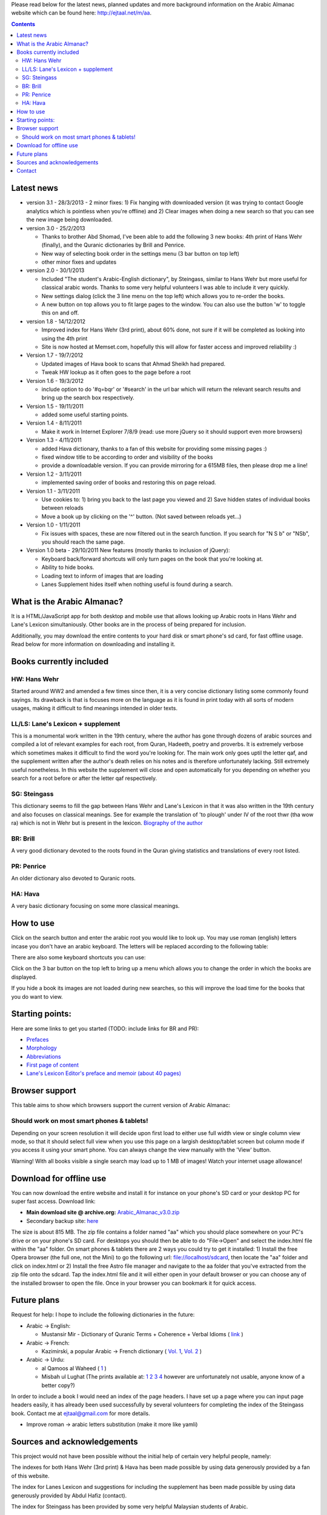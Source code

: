 
Please read below for the latest news, planned updates and more
background information on the Arabic Almanac website which can be found here:
`http://ejtaal.net/m/aa <http://ejtaal.net/m/aa>`_.

.. contents::


Latest news
===========

-  version 3.1 - 28/3/2013
   - 2 minor fixes: 1) Fix hanging with downloaded version (it was trying to contact Google analytics which is pointless when you're offline) and 2) Clear images when doing a new search so that you can see the new image being downloaded.

-  version 3.0 - 25/2/2013

   -  Thanks to brother Abd Shomad, I've been able to add the following 3
      new books: 4th print of Hans Wehr (finally), and the Quranic dictionaries by Brill and Penrice.
   - New way of selecting book order in the settings menu (3 bar button on top left)
   - other minor fixes and updates

-  version 2.0 - 30/1/2013

   -  Included "The student's Arabic-English dictionary", by Steingass,
      similar to Hans Wehr but more useful for classical arabic words.
      Thanks to some very helpful volunteers I was able to include it
      very quickly.
   -  New settings dialog (click the 3 line menu on the top left) which
      allows you to re-order the books.
   -  A new button on top allows you to fit large pages to the window.
      You can also use the button 'w' to toggle this on and off.

-  version 1.8 - 14/12/2012

   -  Improved index for Hans Wehr (3rd print), about 60% done, not sure
      if it will be completed as looking into using the 4th print
   -  Site is now hosted at Memset.com, hopefully this will allow for
      faster access and improved reliability :)

-  Version 1.7 - 19/7/2012

   -  Updated images of Hava book to scans that Ahmad Sheikh had
      prepared.
   -  Tweak HW lookup as it often goes to the page before a root

-  Version 1.6 - 19/3/2012

   -  include option to do '#q=bqr' or '#search' in the url bar which
      will return the relevant search results and bring up the search
      box respectively.

-  Version 1.5 - 19/11/2011

   -  added some useful starting points.

-  Version 1.4 - 8/11/2011

   -  Make it work in Internet Explorer 7/8/9 (read: use more jQuery so
      it should support even more browsers)

-  Version 1.3 - 4/11/2011

   -  added Hava dictionary, thanks to a fan of this website for
      providing some missing pages :)
   -  fixed window title to be according to order and visibility of the
      books
   -  provide a downloadable version. If you can provide mirroring for a
      615MB files, then please drop me a line!

-  Version 1.2 - 3/11/2011

   -  implemented saving order of books and restoring this on page
      reload.

-  Version 1.1 - 3/11/2011

   -  Use cookies to: 1) bring you back to the last page you viewed and
      2) Save hidden states of individual books between reloads
   -  Move a book up by clicking on the '^' button. (Not saved between
      reloads yet...)

-  Version 1.0 - 1/11/2011

   -  Fix issues with spaces, these are now filtered out in the search
      function. If you search for "N S b" or "NSb", you should reach the
      same page.

-  Version 1.0 beta - 29/10/2011 New features (mostly thanks to
   inclusion of jQuery):

   -  Keyboard back/forward shortcuts will only turn pages on the book
      that you're looking at.
   -  Ability to hide books.
   -  Loading text to inform of images that are loading
   -  Lanes Supplement hides itself when nothing useful is found during
      a search.

What is the Arabic Almanac?
===========================

It is a HTML/JavaScript app for both desktop and mobile use that allows
looking up Arabic roots in Hans Wehr and Lane's Lexicon simultaniously.
Other books are in the process of being prepared for inclusion.

Additionally, you may download the entire contents to your hard disk or
smart phone's sd card, for fast offline usage. Read below for more
information on downloading and installing it.

Books currently included
========================

HW: Hans Wehr
-------------

Started around WW2 and amended a few times since then, it is a very
concise dictionary listing some commonly found sayings. Its drawback is
that is focuses more on the language as it is found in print today with
all sorts of modern usages, making it difficult to find meanings
intended in older texts.

LL/LS: Lane's Lexicon + supplement
----------------------------------

This is a monumental work written in the 19th century, where the author
has gone through dozens of arabic sources and compiled a lot of relevant
examples for each root, from Quran, Hadeeth, poetry and proverbs. It is
extremely verbose which sometimes makes it difficult to find the
word you're looking for. The main work only goes uptil the letter qaf,
and the supplement written after the author's death relies on his notes
and is therefore unfortunately lacking. Still extremely useful
nonetheless. In this website the supplement will close and open
automatically for you depending on whether you search for a root before
or after the letter qaf respectively.

SG: Steingass
-------------

This dictionary seems to fill the gap between Hans Wehr and Lane's
Lexicon in that it was also written in the 19th century and also focuses
on classical meanings. See for example the translation of 'to plough'
under IV of the root thwr (tha wow ra) which is not in Wehr but is
present in the lexicon. `Biography of the
author <http://en.wikipedia.org/wiki/Francis_Joseph_Steingass>`_

BR: Brill
---------
A very good dictionary devoted to the roots found in the Quran giving statistics and translations of every root listed.

PR: Penrice
-----------
An older dictionary also devoted to Quranic roots.

HA: Hava
--------

A very basic dictionary focusing on some more classical meanings.

How to use
==========

Click on the search button and enter the arabic root you would like to
look up. You may use roman (english) letters incase you don't have an
arabic keyboard. The letters will be replaced according to the following
table:

.. raw:: html

   <pre>
   Double letters:
   th -> "ث"       gh -> "غ"
   kh -> "خ"       sh -> "ش"
   dh -> "ذ"

   Different cases:
   d -> "د"        t -> "ت"
   D -> "ض"        T -> "ط"
   z -> "ز"        h -> "ه"
   Z -> "ظ"        H -> "ح"
   s -> "س"
   S -> "ص"

   All other "normal" letters:
   a -> "ا"        q -> "ق"   
   b -> "ب"        k -> "ك"
   j -> "ج"        l -> "ل"
   7 -> "ح"        m -> "م"
   r -> "ر"        n -> "ن"
   E, e or 3 -> "ع"   w -> "و"
   f -> "ف"        y -> "ي"
   v -> "ث"        x -> "خ"
   </pre>

There are also some keyboard shortcuts you can use:

.. raw:: html

   <pre>
   search (find): f
   switch between column and full page view: v
   make pages fit to window: w

   The following keys only apply for the book you're currently looking at:
   back 1 page: left arrow, d or z
   forward 1 page: right arrow, g or x
   </pre>

Click on the 3 bar button on the top left to bring up a menu which allows you to change the order in which the books are displayed.

If you hide a book its images are not loaded during new searches, so this will improve the load time for the books that you do want to view.


Starting points:
================

Here are some links to get you started (TODO: include links for BR and PR):

-  `Prefaces <aa.html#HW=5,LL=1_6,LS=2,HA=11,LS_HIDE,SG=6>`_
-  `Morphology <aa.html#HW=13,LL=1_29,LS=2,HA=19,LS_HIDE>`_
-  `Abbreviations <aa.html#HW=16,LL=1_30,LS=2,HA=20,LS_HIDE>`_
-  `First page of content <aa.html#HW=19,LL=1_38,LS=3,HA=21,SG=20>`_
-  `Lane's Lexicon Editor's preface and memoir (about 40
   pages) <aa.html#HW=5,LL=5_5,LS=2,HA=11,HW_HIDE,LS_HIDE,HA_HIDE,SG_HIDE>`_

Browser support
===============

This table aims to show which browsers support the current version of
Arabic Almanac:

.. raw:: html

   <pre>
   |Browser                 |Website works? |Comments
   +------------------------+---------------+-----------
   |Opera (Desktop)         |Yes            |Main browser for testing|
   |Opera Mobile            |Yes            |Should work on any smart phone/tablet on which Opera Mobile can run|
   |Opera Mini              |No             |This site relies heavily on JavaScript, which Opera Mini doesn't support very well. Some things may work, |but most of it won't.|
   |Google Chrome           |Yes            |Seems to work ok.|
   |Firefox (desktop)       |Yes            |Seems to work ok.|
   |Firefox mobile (beta)   |Yes            |Confirmed as working.|
   |Android default browser |Yes            |Seems to work ok now.|
   |Internet Explorer 7/8/9 |Yes            |Seems to work ok now.|
   +------------------------+---------------+--------------
   </pre>

Should work on most smart phones & tablets!
-------------------------------------------

Depending on your screen resolution it will decide upon first load to
either use full width view or single column view mode, so that it should
select full view when you use this page on a largish desktop/tablet
screen but column mode if you access it using your smart phone. You can
always change the view manually with the 'View' button.

.. raw:: html

   <p>

Warning! With all books visible a single search may load up to 1 MB of images! Watch your internet usage allowance!

Download for offline use
========================

You can now download the entire website and install it for instance on
your phone's SD card or your desktop PC for super fast access. Download
link:

-  **Main download site @ archive.org:**
   `Arabic\_Almanac\_v3.0.zip <http://ia700803.us.archive.org/2/items/ArabicAlmanac/Arabic_Almanac_v3.0.zip>`_
-  Secondary backup site: `here <../Arabic_Almanac_v3.0.zip>`_\ 

The size is about 815 MB. The zip file contains a folder named "aa"
which you should place somewhere on your PC's drive or on your phone's
SD card. For desktops you should then be able to do "File->Open" and
select the index.html file within the "aa" folder. On smart phones &
tablets there are 2 ways you could try to get it installed: 1) Install the free Opera browser (the full one, not the Mini) to go the following url:
`file://localhost/sdcard <file://localhost/sdcard>`_, then locate the
"aa" folder and click on index.html or 2) Install the free Astro file manager and navigate to the aa folder that you've extracted from the zip file onto the sdcard. Tap the index.html file and it will either open in your default browser or you can choose any of the installed browser to open the file. Once in your browser you can bookmark it for quick access.

Future plans
============

Request for help:
I hope to include the following dictionaries in the future:

-  Arabic -> English:

   - Mustansir Mir - Dictionary of Quranic Terms + Coherence + Verbal Idioms ( `link <http://archive.org/details/MustansirMir-DictionaryOfQuranicTermsCoherenceVerbalIdioms>`_ )

-  Arabic -> French:

   -  Kazimirski, a popular Arabic -> French dictionary ( `Vol.
      1 <http://archive.org/details/dictionnairearab01bibeuoft>`_, `Vol.
      2 <http://archive.org/details/dictionnairearab02bibeuoft>`_ )

-  Arabic -> Urdu:

   -  al Qamoos al Waheed (
      `1 <http://archive.org/details/Alqamoos-Ul-Waheed>`_ )
   -  Misbah ul Lughat (The prints available at:
      `1 <http://archive.org/details/MisbahUlLughat_part1>`_
      `2 <http://archive.org/details/MisbahUlLughat_part22>`_
      `3 <http://archive.org/details/MisbahUlLughat-com>`_
      `4 <http://archive.org/details/misbah-ul-lughat>`_ however are
      unfortunately not usable, anyone know of a better copy?)

In order to include a book I would need an index of the page headers. I
have set up a page where you can input page headers easily, it has
already been used successfully by several volunteers for completing the
index of the Steingass book. Contact me at ejtaal@gmail.com for more
details.

-  Improve roman -> arabic letters substitution (make it more like
   yamli)

Sources and acknowledgements
============================

This project would not have been possible without the initial help of
certain very helpful people, namely:

The indexes for both Hans Wehr (3rd print) & Hava has been made possible
by using data generously provided by a fan of this website.

The index for Lanes Lexicon and suggestions for including the supplement
has been made possible by using data generously provided by Abdul Hafiz
(contact).

The index for Steingass has been provided by some very helpful Malaysian
students of Arabic.

The index for the 4th print of Hans Wehr, Brill and Penrice have been provided by Abd Shomad.

Jazakum Allahu khair :)

Software used:

-  scantailor, a useful tool to prepare the image files of the books
-  ImageMagick, an image processing tool
-  ReText, documentation editor

Contact
=======

-  My email: `ejtaal@gmail.com <mailto:ejtaal@gmail.com>`_
-  Project hosted at: `GitHub <https://github.com/ejtaal/aa>`_

© 2013 by Abdurahman Erik Taal

License: GNU GPL v3.
